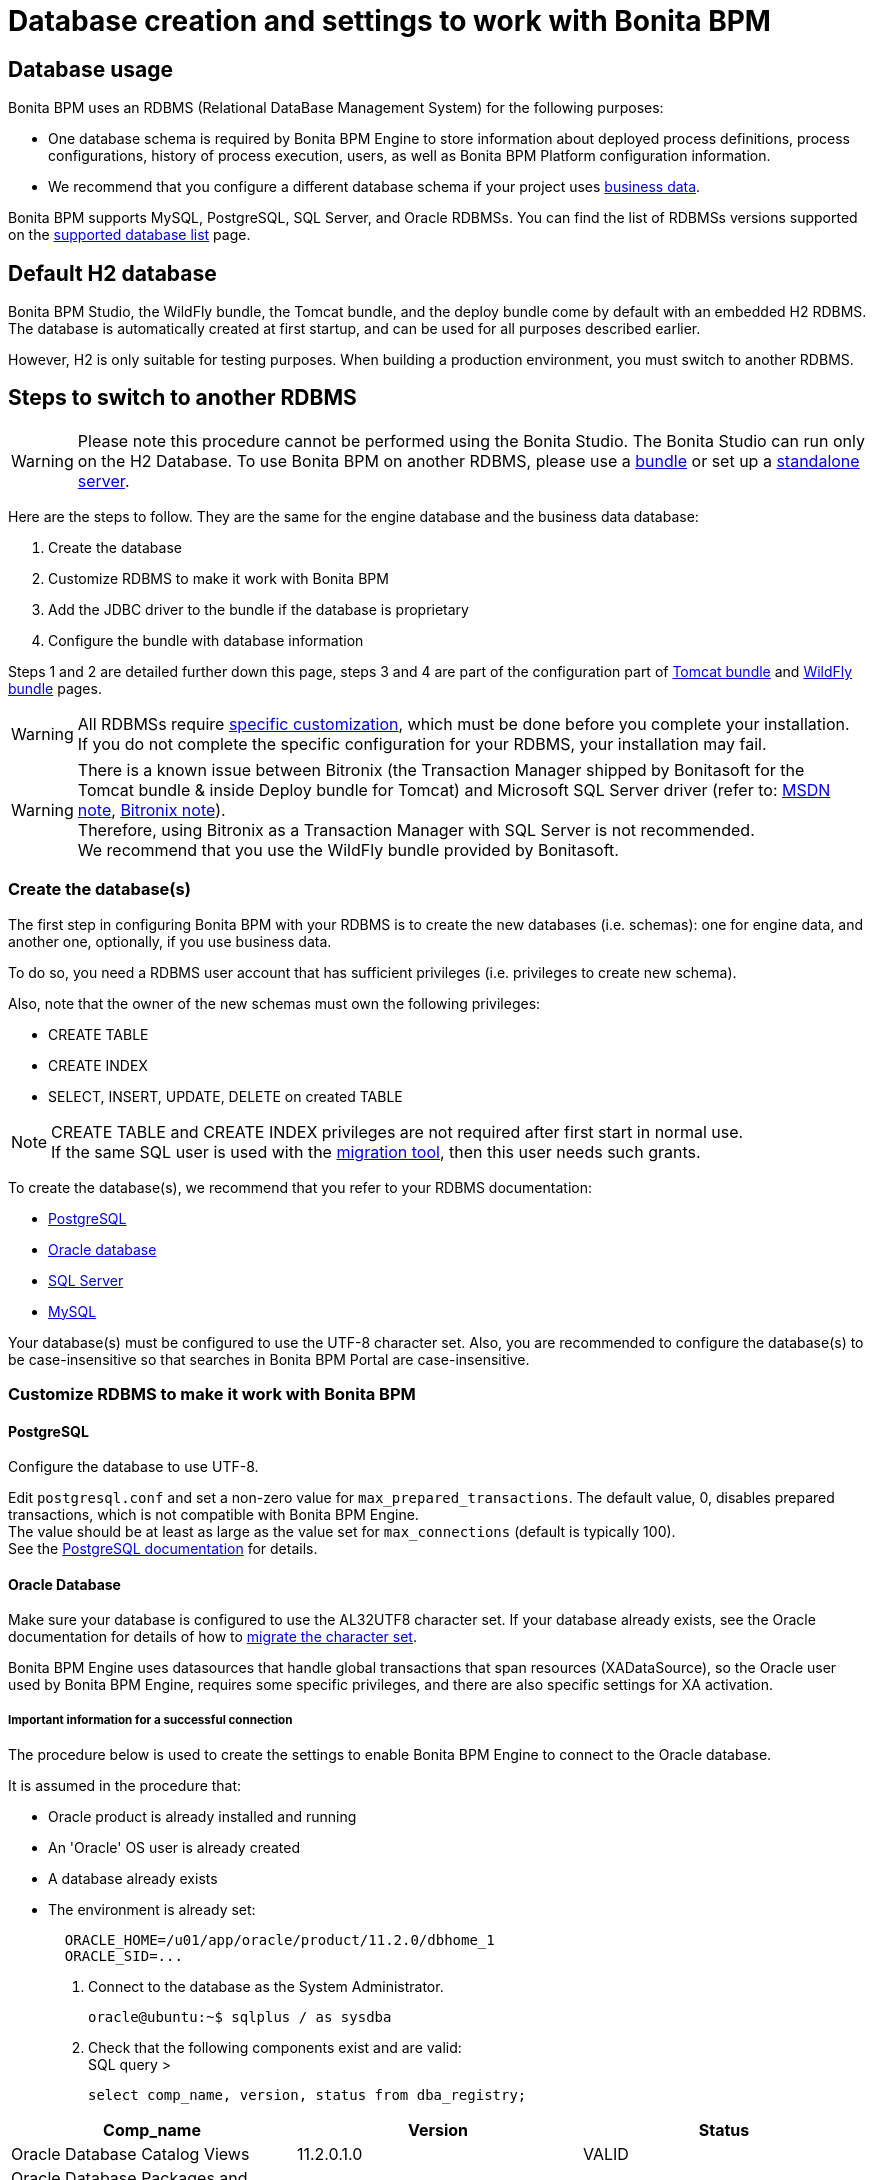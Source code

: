 = Database creation and settings to work with Bonita BPM
:description: == Database usage

== Database usage

Bonita BPM uses an RDBMS (Relational DataBase Management System) for the following purposes:

* One database schema is required by Bonita BPM Engine to store information about deployed process definitions, process configurations, history of process execution, users, as well as Bonita BPM Platform configuration information.
* We recommend that you configure a different database schema if your project uses xref:define-and-deploy-the-bdm.adoc[business data].

Bonita BPM supports MySQL, PostgreSQL, SQL Server, and Oracle RDBMSs.
You can find the list of RDBMSs versions supported on the xref:hardware-and-software-requirements.adoc[supported database list] page.

== Default H2 database

Bonita BPM Studio, the WildFly bundle, the Tomcat bundle, and the deploy bundle come by default with an embedded H2 RDBMS. The database is automatically created at first startup, and can be used for all purposes described earlier.

However, H2 is only suitable for testing purposes. When building a production environment, you must switch to another RDBMS.

== Steps to switch to another RDBMS

[WARNING]
====

Please note this procedure cannot be performed using the Bonita Studio. The Bonita Studio can run only on the H2 Database.
To use Bonita BPM on another RDBMS, please use a xref:_basic-bonita-bpm-platform-installation.adoc[bundle] or set up a xref:deploy-bundle.adoc[standalone server].
====

Here are the steps to follow. They are the same for the engine database and the business data database:

. Create the database
. Customize RDBMS to make it work with Bonita BPM
. Add the JDBC driver to the bundle if the database is proprietary
. Configure the bundle with database information

Steps 1 and 2 are detailed further down this page, steps 3 and 4 are part of the configuration part of xref:tomcat-bundle.adoc[Tomcat bundle] and xref:wildfly-bundle.adoc[WildFly bundle] pages.

[WARNING]
====

All RDBMSs require <<specific_database_configuration,specific customization>>, which must be done before you complete your installation. +
If you do not complete the specific configuration for your RDBMS, your installation may fail.
====

[WARNING]
====

There is a known issue between Bitronix (the Transaction Manager shipped by Bonitasoft for the Tomcat bundle & inside Deploy bundle for Tomcat) and Microsoft SQL Server driver (refer to: https://msdn.microsoft.com/en-us/library/aa342335.aspx[MSDN note], http://bitronix-transaction-manager.10986.n7.nabble.com/Failed-to-recover-SQL-Server-Restart-td148.html[Bitronix note]). +
Therefore, using Bitronix as a Transaction Manager with SQL Server is not recommended. +
We recommend that you use the WildFly bundle provided by Bonitasoft.
====

[#database_creation]

=== Create the database(s)

The first step in configuring Bonita BPM with your RDBMS is to create the new databases (i.e. schemas): one for engine data, and another one, optionally, if you use business data.

To do so, you need a RDBMS user account that has sufficient privileges (i.e. privileges to create new schema).

Also, note that the owner of the new schemas must own the following privileges:

* CREATE TABLE
* CREATE INDEX
* SELECT, INSERT, UPDATE, DELETE on created TABLE

[NOTE]
====

CREATE TABLE and CREATE INDEX privileges are not required after first start in normal use. +
If the same SQL user is used with the xref:migrate-from-an-earlier-version-of-bonita-bpm.adoc[migration tool], then this user needs such grants.
====

To create the database(s), we recommend that you refer to your RDBMS documentation:

* http://www.postgresql.org/docs/9.3/static/app-createdb.html[PostgreSQL]
* https://docs.oracle.com/cd/E11882_01/server.112/e25494/create.htm#ADMIN002[Oracle database]
* https://technet.microsoft.com/en-us/library/dd207005(v=sql.110).aspx[SQL Server]
* http://dev.mysql.com/doc/refman/5.5/en/database-use.html[MySQL]

Your database(s) must be configured to use the UTF-8 character set.
Also, you are recommended to configure the database(s) to be case-insensitive so that searches in Bonita BPM Portal are case-insensitive.

[#specific_database_configuration]

=== Customize RDBMS to make it work with Bonita BPM

==== PostgreSQL

Configure the database to use UTF-8.

Edit `postgresql.conf` and set a non-zero value for `max_prepared_transactions`. The default value, 0, disables prepared transactions, which is not compatible with Bonita BPM Engine. +
The value should be at least as large as the value set for `max_connections` (default is typically 100). +
See the https://www.postgresql.org/docs/9.3/static/runtime-config-resource.html#GUC-MAX-PREPARED-TRANSACTIONS[PostgreSQL documentation] for details.

==== Oracle Database

Make sure your database is configured to use the AL32UTF8 character set.
If your database already exists, see the Oracle documentation for details of how to http://docs.oracle.com/cd/E11882_01/server.112/e10729/ch11charsetmig.htm#NLSPG011[migrate the character set].

Bonita BPM Engine uses datasources that handle global transactions that span resources (XADataSource), so the Oracle user used by Bonita BPM Engine, requires some specific privileges, and there are also specific settings for XA activation.

===== *Important information for a successful connection*

The procedure below is used to create the settings to enable Bonita BPM Engine to connect to the Oracle database.

It is assumed in the procedure that:

* Oracle product is already installed and running
* An 'Oracle' OS user is already created
* A database already exists
* The environment is already set:
+
----
  ORACLE_HOME=/u01/app/oracle/product/11.2.0/dbhome_1
  ORACLE_SID=...
----

. Connect to the database as the System Administrator.
+
[source,bash]
----
oracle@ubuntu:~$ sqlplus / as sysdba
----

. Check that the following components exist and are valid: +
SQL query >
+
[source,sql]
----
select comp_name, version, status from dba_registry;
----

|===
| Comp_name | Version | Status

| Oracle Database Catalog Views
| 11.2.0.1.0
| VALID

| Oracle Database Packages and Types
| 11.2.0.1.0
| VALID

| JServer JAVA Virtual Machine
| 11.2.0.1.0
| VALID

| Oracle XDK
| 11.2.0.1.0
| VALID

| Oracle Database Java Packages
| 11.2.0.1.0
| VALID
|===

. Add XA elements:
+
SQL query >
+
[source,sql]
----
@/u01/app/oracle/product/11.2.0/dbhome_1/javavm/install/initxa.sql
----
+
This only needs to be done once, after the installation of Oracle.

. Create the database user to be used by the Bonita BPM Engine and grant the required rights:
+
SQL query >
+
[source,sql]
----
@/u01/app/oracle/product/11.2.0/dbhome_1/rdbms/admin/xaview.sql
----
+
The following queries must be done for each new user: i.e. one user = one database schema.
+
SQL query >
+
[source,sql]
----
CREATE USER bonita IDENTIFIED BY bonita;
GRANT connect, resource TO bonita IDENTIFIED BY bonita;
GRANT select ON sys.dba_pending_transactions TO bonita;
GRANT select ON sys.pending_trans$ TO bonita;
GRANT select ON sys.dba_2pc_pending TO bonita;
GRANT execute ON sys.dbms_system TO bonita;
GRANT select ON sys.v$xatrans$ TO bonita;
GRANT execute ON sys.dbms_xa TO bonita;
GRANT FORCE ANY TRANSACTION TO bonita;
----

==== SQL Server

[WARNING]
====

*Reminder:* There is a known issue between Bitronix (the Transaction Manager shipped by Bonitasoft in the Tomcat bundle and in the Tomcat directories of the Deploy bundle) and the Microsoft SQL Server driver
(refer to: https://msdn.microsoft.com/en-us/library/aa342335.aspx[MSDN note], http://bitronix-transaction-manager.10986.n7.nabble.com/Failed-to-recover-SQL-Server-Restart-td148.html[Bitronix note]).
Therefore, using Bitronix as a Transaction Manager with SQL Server is not recommended. Our recommendation is to use the WildFly bundle provided by Bonitasoft.
====

===== XA Transactions

To support XA transactions, SQL Server requires a specific configuration.
You can refer to https://msdn.microsoft.com/en-us/library/aa342335(v=sql.110).aspx[MSDN] for more information.
Here is the list of steps to perform (as an example, the database name BONITA_BPM is used):

. Make sure you have already downloaded and installed the https://www.microsoft.com/en-us/download/details.aspx?displaylang=en&id=11774[Microsoft SQL Server JDBC Driver 4.0].
. Copy the `sqljdbc_xa.dll` from `%JDBC_DRIVER_INSTALL_ROOT%\sqljdbc_4.0\enu\xa\x64\` (x64 for 64 bit version of Windows, x86 for 32 bit version of Windows) to `%SQLSERVER_INSTALL_ROOT%\Instance_root\MSSQL11.MSSQLSERVER\MSSQL\Binn\.`
. Copy/paste the content of xa_install.sql file (located in %JDBC_DRIVER_INSTALL_ROOT%\sqljdbc_4.0\enu\xa) to SQL Server Management Studio's Query Editor.
. Execute the query in the Query Editor.
. To confirm successful execution of the script, open the "Object Explorer" and go to: *Master* > *Programmability* > *Extended Stored Procedures*. +
You should have 12 new procedures, each with a name starting with `dbo.xp.sqljdbc_xa_`.
. Assign the new role 'SqlJDBCXAUser' to the user who owns the Bonita BPM Engine database (`bonitadev` in our example). To do so, execute the following commands in SQL editor:
+
[source,sql]
----
USE master;
GO
CREATE LOGIN bonitadev WITH PASSWORD = 'secret_password';
GO
CREATE USER bonitadev FOR LOGIN bonitadev;
GO
EXEC sp_addrolemember [SqlJDBCXAUser], 'bonitadev';
GO
----

. In the Windows "Start" menu, select *Administrative Tools*\-> *Services*.
. In the "Services" window, make sure that the *Distributed Transaction Coordinator* service is set to start automatically. If it's not yet started, start it.
. Make sure that the other services it depends on, namely "Remote Procedure Call" and "Security Accounts Manager", are also set to start automatically.
. Run the `dcomcnfg` command, or go to the "Start" menu, then Administrative Tools > Component Services.
. In the left navigation pane, navigate to *Component Services* > *Computers* > *My Computer* > *Distributed Transaction Coordinator*.
. Select and right-click on _*Local DTC*_ and then _*Properties*_.
. Click on _*Security*_ tab. Ensure that the checkbox for *Enable XA Transactions* is checked.
. Click _*Apply*_, then click _*OK*_
. Then stop and restart SQLServer.
. Create the BONITA_BPM database: `CREATE DATABASE BONITA_BPM GO`.
. Set `bonitadev` as owner of BONITA_BPM database (use, for example, 'Microsoft SQL Management Studio')

===== Recommended configuration for lock management

Run the script below to avoid deadlocks:

[source,sql]
----
ALTER DATABASE BONITA_BPM SET SINGLE_USER WITH ROLLBACK IMMEDIATE
ALTER DATABASE BONITA_BPM SET ALLOW_SNAPSHOT_ISOLATION ON
ALTER DATABASE BONITA_BPM SET READ_COMMITTED_SNAPSHOT ON
ALTER DATABASE BONITA_BPM SET MULTI_USER
----

See https://msdn.microsoft.com/en-us/library/ms175095(v=sql.110).aspx[MSDN].

==== Recommended configuration for in-doubt xact resolution

Run the script below to avoid that the SQL Server changes the status of databases to SUSPECT during database server startup when in-doubt XA transactions are found. +
The value 2 in the block below means _presume abort_. +
To minimize the possibility of extended down time, an administrator might choose to configure this option to presume abort, as shown in the following example

[source,sql]
----
sp_configure 'show advanced options', 1
GO
RECONFIGURE
GO
sp_configure 'in-doubt xact resolution', 2
GO
RECONFIGURE
GO
sp_configure 'show advanced options', 0
GO
RECONFIGURE
GO
----

See https://msdn.microsoft.com/en-us/library/ms179586%28v%3Dsql.110%29.aspx[in-doubt xact resolution Server Configuration Option].

==== MySQL

===== Maximum packet size

MySQL defines a maximum packet size on the server side. The default value for this setting is appropriate for most standard use cases.
However, you need to increase the packet size if you see the following error:
`Error: 1153 SQLSTATE: 08S01 (ER_NET_PACKET_TOO_LARGE) Message: Got a packet bigger than 'max_allowed_packet' bytes`

You need to update the file `my.ini` (for Windows) or `my.cnf` (for Linux) to avoid the `ER_NET_PACKET_TOO_LARGE` problem.
Look for `max_allowed_packet` setting and increase the value.

For more information, see the http://dev.mysql.com/doc/refman/5.5/en/packet-too-large.html[MySQL website].

===== Surrogate characters not supported

MySQL does not support https://en.wikipedia.org/wiki/Universal_Character_Set_characters#Surrogates[surrogate characters].
If you want to use surrogate characters in your processes, you need to use another type of database.

=== Bundle database configuration

Now that your databases are created and customized to work with Bonita BPM, you are ready to configure Bonita BPM bundles, either the xref:tomcat-bundle.adoc[Tomcat bundle] or the xref:wildfly-bundle.adoc[WildFly bundle].
